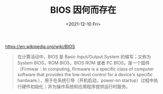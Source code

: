 #+TITLE: BIOS 因何而存在
#+DATE: <2021-12-10 Fri>
#+HUGO_TAGS: 技术
https://en.wikipedia.org/wiki/BIOS

#+BEGIN_QUOTE
在计算活动中，BIOS 是 Basic Input/Output System 的缩写；又称为 System BIOS，ROM BIOS，BIOS ROM 或者 PC BIOS。是一个固件（Firmwar：In computing, firmware is a specific class of computer software that provides the low-level control for a device's specific hardware.），用于在系统引导（开机启动，power-on startup）过程中执行硬件初始化；并为操作系统和应用程序提供运行时服务。
#+END_QUOTE
